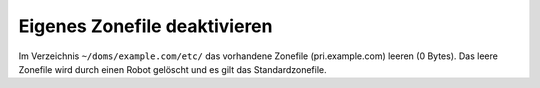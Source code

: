 =============================
Eigenes Zonefile deaktivieren
=============================

Im Verzeichnis ``~/doms/example.com/etc/`` das vorhandene Zonefile (pri.example.com) leeren (0 Bytes). Das leere Zonefile wird durch einen Robot gelöscht und es gilt das Standardzonefile. 
